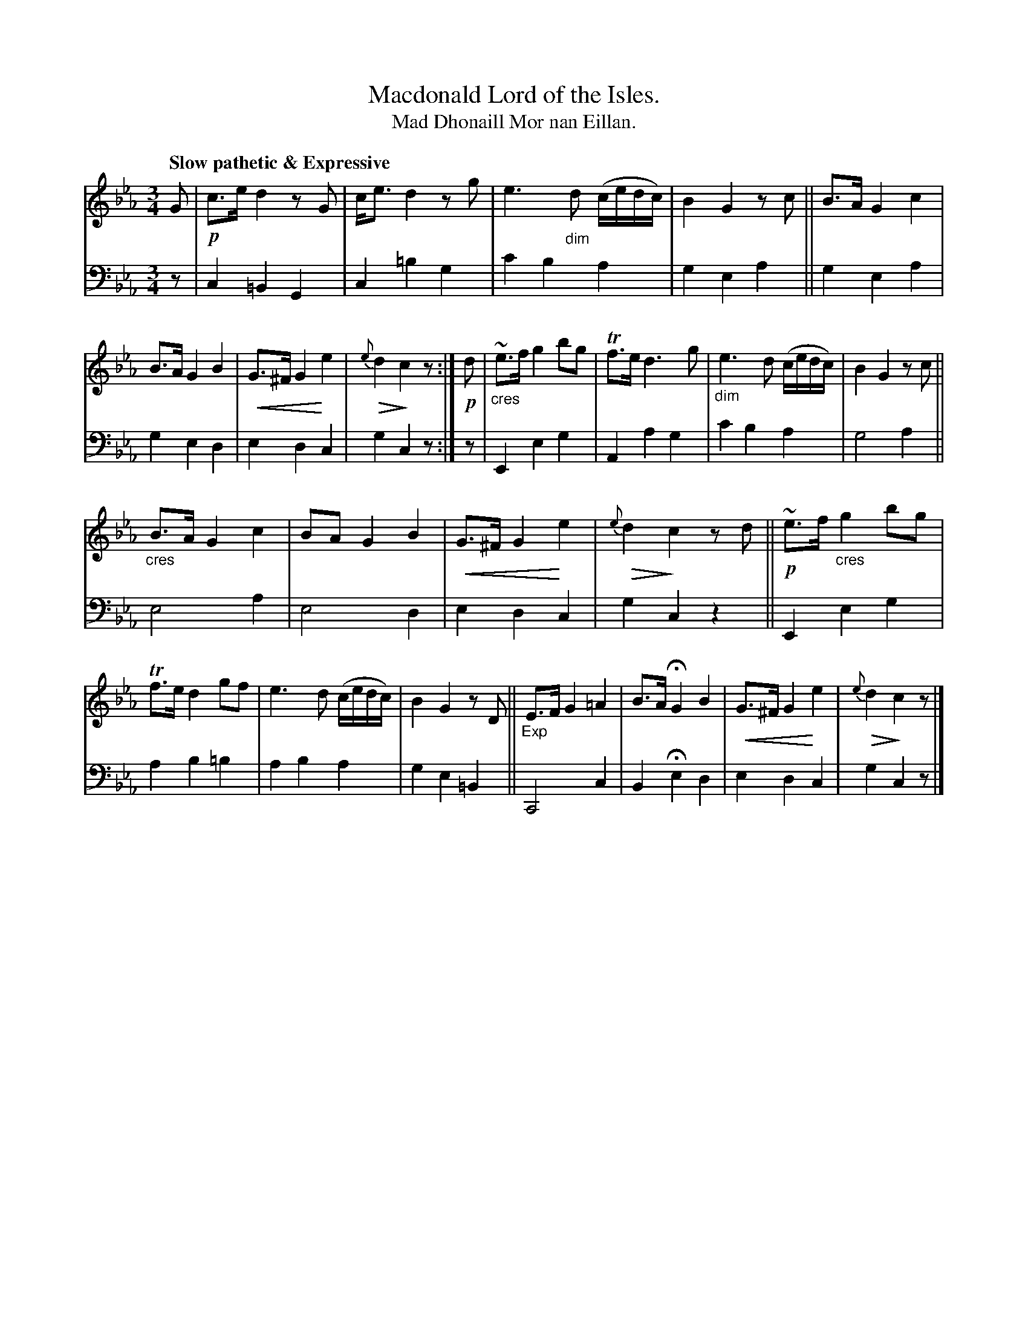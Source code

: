 X: 217
T: Macdonald Lord of the Isles.
T: Mad Dhonaill Mor nan Eillan.
R: air, minuet, waltz
N: This is version 2, for ABC software that understands cres/diminuendo symbols.
B: Simon Fraser's "Airs and Melodies Peculiar to the Highlands of Scotland and the Isles" p.99 #2
Z: 2022 John Chambers <jc:trillian.mit.edu>
% dim/cres..endo symbols:
U: p=!crescendo(!
U: P=!crescendo)!
U: Q=!diminuendo(!
U: q=!diminuendo)!
M: 3/4
L: 1/8
Q: "Slow pathetic & Expressive"
K: Cm
%%slurgraces yes
%%graceslurs yes
% = = = = = = = = = =
% Voice 1 reformatted for 2 12-bar lines, for compactness and proofreading.
V: 1 staves=2
G |\
!p!c>e d2 zG | c<e d2 zg | e3"_dim"d (c/e/d/c/) | B2 G2 zc ||\
B>A G2 c2 | B>A G2 B2 | pG>^F G2 Pe2 | Q{e}d2 qc2 z :| !p!d |\
"_cres"~e>f g2 bg | Tf>e d3 g | "_dim"e3 d (c/e/d/c/) | B2 G2 zc ||
"_cres"B>A G2 c2 | BA G2 B2 | pG>^F G2 Pe2 | Q{e}d2 qc2 zd ||\
!p!~e>f "_cres"g2 bg | Tf>e d2 gf | e3 d (c/e/d/c/) | B2G2 zD ||\
"_Exp"E>F G2 =A2 | B>A HG2 B2 | pG>^F G2 Pe2 | Q{e}d2 qc2 z |]
% = = = = = = = = = =
% Voice 2 preserves the staff layout in the book.
V: 2 clef=bass middle=d
z |\
c2 =B2 G2 | c2 =b2 g2 | c'2 b2 a2 | g2 e2 a2 ||\
g2 e2 a2 | g2 e2 d2 | e2 d2 c2 | g2 c2 z :| z | E2 e2 g2 | A2 a2 g2 |
c'2 b2 a2 | g4 a2 || e4 a2 | e4 d2 | e2 d2 c2 | g2 c2 z2 ||\
E2 e2 g2 | a2 b2 =b2 | a2 b2 a2 | g2 e2 =B2 ||\
C4 c2 | B2 He2 d2 | e2 d2 c2 | g2 c2 z |]
% = = = = = = = = = =
